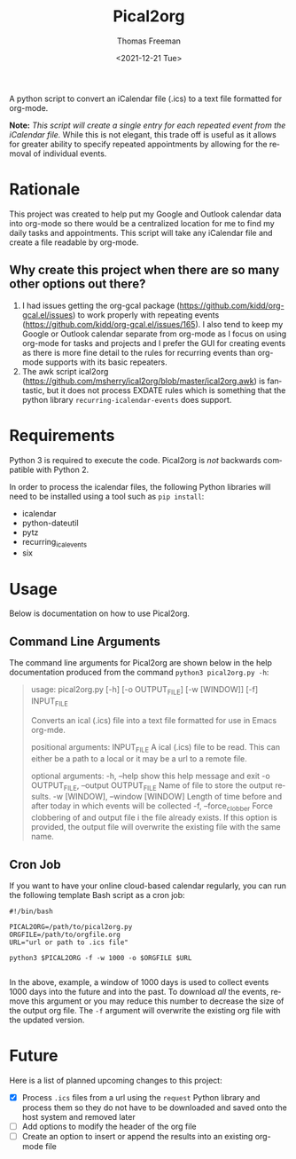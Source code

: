 #+title: Pical2org
#+date: <2021-12-21 Tue>
#+author: Thomas Freeman
#+email: thomas@TF-HP-Notebook
#+language: en
#+select_tags: export
#+exclude_tags: noexport
#+creator: Emacs 27.1 (Org mode 9.4.6)

#+options: ':nil *:t -:t ::t <:t H:3 \n:nil ^:t arch:headline
#+options: author:t broken-links:nil c:nil creator:nil
#+options: d:(not "LOGBOOK") date:t e:t email:nil f:t inline:t num:nil
#+options: p:nil pri:nil prop:nil stat:t tags:t tasks:t tex:t
#+options: timestamp:t title:t toc:t todo:t |:t


A python script to convert an iCalendar file (.ics) to a text file formatted for org-mode.

#+begin_src plantuml :exports results :file diagram.png
@startuml
digraph a {

".ics File" [shape=note]
Pical2org [shape=ellipse]
".org File" [shape=note]

".ics File" -> Pical2org

Pical2org -> ".org File"

}
@enduml
#+end_src

#+ATTR_HTML: title="Diagram of Pical2org process"
[[./diagram.png]]

*Note:* /This script will create a single entry for each repeated event from the iCalendar file./ While this is not elegant, this trade off is useful as it allows for greater ability to specify repeated appointments by allowing for the removal of individual events.

* Rationale
This project was created to help put my Google and Outlook calendar data into org-mode so there would be a centralized location for me to find my daily tasks and appointments. This script will take any iCalendar file and create a file readable by org-mode.
** Why create this project when there are so many other options out there?
1. I had issues getting the org-gcal package (https://github.com/kidd/org-gcal.el/issues) to work properly with repeating events (https://github.com/kidd/org-gcal.el/issues/165). I also tend to keep my Google or Outlook calendar separate from org-mode as I focus on using org-mode for tasks and projects and I prefer the GUI for creating events as there is more fine detail to the rules for recurring events than org-mode supports with its basic repeaters.
2. The awk script ical2org (https://github.com/msherry/ical2org/blob/master/ical2org.awk) is fantastic, but it does not process EXDATE rules which is something that the python library ~recurring-icalendar-events~ does support.
* Requirements
Python 3 is required to execute the code. Pical2org is /not/ backwards compatible with Python 2.

In order to process the icalendar files, the following Python libraries will need to be installed using a tool such as ~pip install~:
- icalendar
- python-dateutil
- pytz
- recurring_ical_events
- six
  
* Usage
Below is documentation on how to use Pical2org.
** Command Line Arguments
The command line arguments for Pical2org are shown below in the help documentation produced from the command ~python3 pical2org.py -h~:
#+begin_quote
usage: pical2org.py [-h] [-o OUTPUT_FILE] [-w [WINDOW]] [-f] INPUT_FILE

Converts an ical (.ics) file into a text file formatted for use in Emacs org-mde.

positional arguments:
  INPUT_FILE            A ical (.ics) file to be read. This can either be a path to a local or it may be a url to a remote file.

optional arguments:
  -h, --help            show this help message and exit
  -o OUTPUT_FILE, --output OUTPUT_FILE
                        Name of file to store the output results.
  -w [WINDOW], --window [WINDOW]
                        Length of time before and after today in which events will be collected
  -f, --force_clobber   Force clobbering of and output file i the file already exists. If this option is provided, the output file will overwrite the existing file
                        with the same name.
#+end_quote
** Cron Job
If you want to have your online cloud-based calendar regularly, you can run the following template Bash script as a cron job:
#+begin_src shell
  #!/bin/bash

  PICAL2ORG=/path/to/pical2org.py
  ORGFILE=/path/to/orgfile.org
  URL="url or path to .ics file"

  python3 $PICAL2ORG -f -w 1000 -o $ORGFILE $URL
  
#+end_src
In the above, example, a window of 1000 days is used to collect events 1000 days into the future and into the past. To download /all/ the events, remove this argument or you may reduce this number to decrease the size of the output org file. The ~-f~ argument will overwrite the existing org file with the updated version.
* Future
Here is a list of planned upcoming changes to this project:
- [X] Process ~.ics~ files from a url using the ~request~ Python library and process them so they do not have to be downloaded and saved onto the host system and removed later
- [ ] Add options to modify the header of the org file
- [ ] Create an option to insert or append the results into an existing org-mode file
